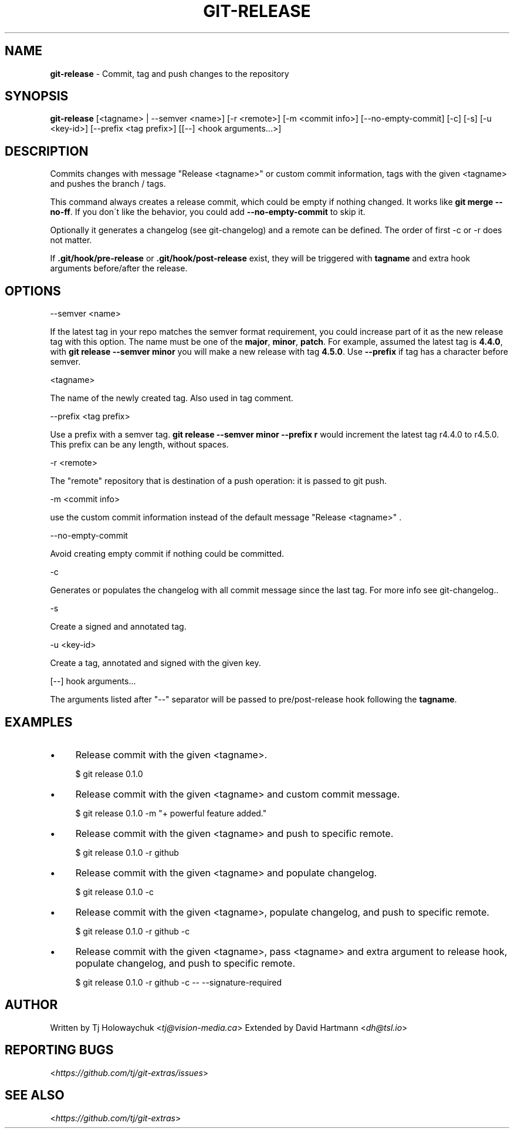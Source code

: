 .\" generated with Ronn/v0.7.3
.\" http://github.com/rtomayko/ronn/tree/0.7.3
.
.TH "GIT\-RELEASE" "1" "April 2022" "" "Git Extras"
.
.SH "NAME"
\fBgit\-release\fR \- Commit, tag and push changes to the repository
.
.SH "SYNOPSIS"
\fBgit\-release\fR [<tagname> | \-\-semver <name>] [\-r <remote>] [\-m <commit info>] [\-\-no\-empty\-commit] [\-c] [\-s] [\-u <key\-id>] [\-\-prefix <tag prefix>] [[\-\-] <hook arguments\.\.\.>]
.
.SH "DESCRIPTION"
Commits changes with message "Release <tagname>" or custom commit information, tags with the given <tagname> and pushes the branch / tags\.
.
.P
This command always creates a release commit, which could be empty if nothing changed\. It works like \fBgit merge \-\-no\-ff\fR\. If you don\'t like the behavior, you could add \fB\-\-no\-empty\-commit\fR to skip it\.
.
.P
Optionally it generates a changelog (see git\-changelog) and a remote can be defined\. The order of first \-c or \-r does not matter\.
.
.P
If \fB\.git/hook/pre\-release\fR or \fB\.git/hook/post\-release\fR exist, they will be triggered with \fBtagname\fR and extra hook arguments before/after the release\.
.
.SH "OPTIONS"
\-\-semver <name>
.
.P
If the latest tag in your repo matches the semver format requirement, you could increase part of it as the new release tag with this option\. The name must be one of the \fBmajor\fR, \fBminor\fR, \fBpatch\fR\. For example, assumed the latest tag is \fB4\.4\.0\fR, with \fBgit release \-\-semver minor\fR you will make a new release with tag \fB4\.5\.0\fR\. Use \fB\-\-prefix\fR if tag has a character before semver\.
.
.P
<tagname>
.
.P
The name of the newly created tag\. Also used in tag comment\.
.
.P
\-\-prefix <tag prefix>
.
.P
Use a prefix with a semver tag\. \fBgit release \-\-semver minor \-\-prefix r\fR would increment the latest tag r4\.4\.0 to r4\.5\.0\. This prefix can be any length, without spaces\.
.
.P
\-r <remote>
.
.P
The "remote" repository that is destination of a push operation: it is passed to git push\.
.
.P
\-m <commit info>
.
.P
use the custom commit information instead of the default message "Release <tagname>" \.
.
.P
\-\-no\-empty\-commit
.
.P
Avoid creating empty commit if nothing could be committed\.
.
.P
\-c
.
.P
Generates or populates the changelog with all commit message since the last tag\. For more info see git\-changelog\.\.
.
.P
\-s
.
.P
Create a signed and annotated tag\.
.
.P
\-u <key\-id>
.
.P
Create a tag, annotated and signed with the given key\.
.
.P
[\-\-] hook arguments\.\.\.
.
.P
The arguments listed after "\-\-" separator will be passed to pre/post\-release hook following the \fBtagname\fR\.
.
.SH "EXAMPLES"
.
.IP "\(bu" 4
Release commit with the given <tagname>\.
.
.IP
$ git release 0\.1\.0
.
.IP "\(bu" 4
Release commit with the given <tagname> and custom commit message\.
.
.IP
$ git release 0\.1\.0 \-m "+ powerful feature added\."
.
.IP "\(bu" 4
Release commit with the given <tagname> and push to specific remote\.
.
.IP
$ git release 0\.1\.0 \-r github
.
.IP "\(bu" 4
Release commit with the given <tagname> and populate changelog\.
.
.IP
$ git release 0\.1\.0 \-c
.
.IP "\(bu" 4
Release commit with the given <tagname>, populate changelog, and push to specific remote\.
.
.IP
$ git release 0\.1\.0 \-r github \-c
.
.IP "\(bu" 4
Release commit with the given <tagname>, pass <tagname> and extra argument to release hook, populate changelog, and push to specific remote\.
.
.IP
$ git release 0\.1\.0 \-r github \-c \-\- \-\-signature\-required
.
.IP "" 0
.
.SH "AUTHOR"
Written by Tj Holowaychuk <\fItj@vision\-media\.ca\fR> Extended by David Hartmann <\fIdh@tsl\.io\fR>
.
.SH "REPORTING BUGS"
<\fIhttps://github\.com/tj/git\-extras/issues\fR>
.
.SH "SEE ALSO"
<\fIhttps://github\.com/tj/git\-extras\fR>
